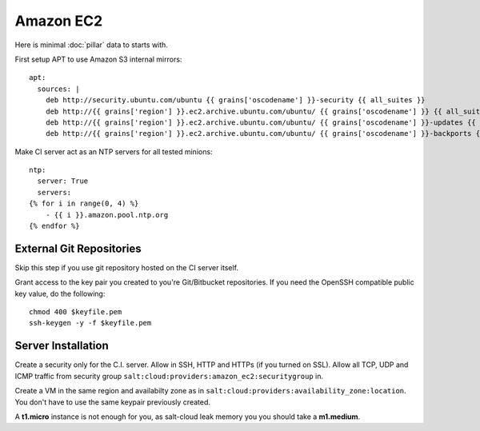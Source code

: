 .. Copyright (c) 2013, Bruno Clermont
.. All rights reserved.
..
.. Redistribution and use in source and binary forms, with or without
.. modification, are permitted provided that the following conditions are met:
..
..     1. Redistributions of source code must retain the above copyright notice,
..        this list of conditions and the following disclaimer.
..     2. Redistributions in binary form must reproduce the above copyright
..        notice, this list of conditions and the following disclaimer in the
..        documentation and/or other materials provided with the distribution.
..
.. Neither the name of Bruno Clermont nor the names of its contributors may be used
.. to endorse or promote products derived from this software without specific
.. prior written permission.
..
.. THIS SOFTWARE IS PROVIDED BY THE COPYRIGHT HOLDERS AND CONTRIBUTORS "AS IS"
.. AND ANY EXPRESS OR IMPLIED WARRANTIES, INCLUDING, BUT NOT LIMITED TO,
.. THE IMPLIED WARRANTIES OF MERCHANTABILITY AND FITNESS FOR A PARTICULAR
.. PURPOSE ARE DISCLAIMED. IN NO EVENT SHALL THE COPYRIGHT OWNER OR CONTRIBUTORS
.. BE LIABLE FOR ANY DIRECT, INDIRECT, INCIDENTAL, SPECIAL, EXEMPLARY, OR
.. CONSEQUENTIAL DAMAGES (INCLUDING, BUT NOT LIMITED TO, PROCUREMENT OF
.. SUBSTITUTE GOODS OR SERVICES; LOSS OF USE, DATA, OR PROFITS; OR BUSINESS
.. INTERRUPTION) HOWEVER CAUSED AND ON ANY THEORY OF LIABILITY, WHETHER IN
.. CONTRACT, STRICT LIABILITY, OR TORT (INCLUDING NEGLIGENCE OR OTHERWISE)
.. ARISING IN ANY WAY OUT OF THE USE OF THIS SOFTWARE, EVEN IF ADVISED OF THE
.. POSSIBILITY OF SUCH DAMAGE.

Amazon EC2
==========

Here is minimal :doc:`pillar` data to starts with.

First setup APT to use Amazon S3 internal mirrors::

  apt:
    sources: |
      deb http://security.ubuntu.com/ubuntu {{ grains['oscodename'] }}-security {{ all_suites }}
      deb http://{{ grains['region'] }}.ec2.archive.ubuntu.com/ubuntu/ {{ grains['oscodename'] }} {{ all_suites }}
      deb http://{{ grains['region'] }}.ec2.archive.ubuntu.com/ubuntu/ {{ grains['oscodename'] }}-updates {{ all_suites }}
      deb http://{{ grains['region'] }}.ec2.archive.ubuntu.com/ubuntu/ {{ grains['oscodename'] }}-backports {{ all_suites }}

Make CI server act as an NTP servers for all tested minions::

  ntp:
    server: True
    servers:
  {% for i in range(0, 4) %}
      - {{ i }}.amazon.pool.ntp.org
  {% endfor %}


External Git Repositories
-------------------------

Skip this step if you use git repository hosted on the CI server itself.

Grant access to the key pair you created to you're Git/Bitbucket repositories.
If you need the OpenSSH compatible public key value, do the following::

  chmod 400 $keyfile.pem
  ssh-keygen -y -f $keyfile.pem

Server Installation
-------------------

Create a security only for the C.I. server. Allow in SSH, HTTP and HTTPs (if
you turned on SSL).
Allow all TCP, UDP and ICMP traffic from security group
``salt:cloud:providers:amazon_ec2:securitygroup`` in.

Create a VM in the same region and availabilty zone as in
``salt:cloud:providers:availability_zone:location``. You don't have to use the
same keypair previously created.

A **t1.micro** instance is not enough for you, as salt-cloud leak memory you
you should take a **m1.medium**.

